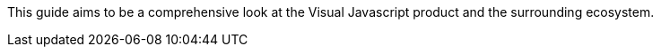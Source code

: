 This guide aims to be a comprehensive look at the Visual Javascript product and the surrounding ecosystem. 
